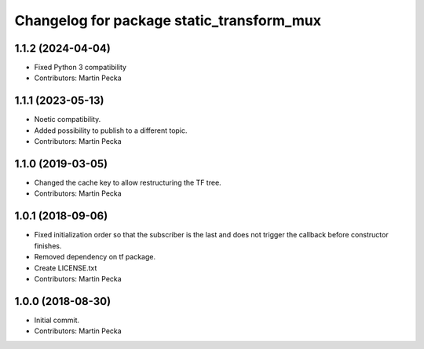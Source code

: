 ^^^^^^^^^^^^^^^^^^^^^^^^^^^^^^^^^^^^^^^^^^
Changelog for package static_transform_mux
^^^^^^^^^^^^^^^^^^^^^^^^^^^^^^^^^^^^^^^^^^

1.1.2 (2024-04-04)
------------------
* Fixed Python 3 compatibility
* Contributors: Martin Pecka

1.1.1 (2023-05-13)
------------------
* Noetic compatibility.
* Added possibility to publish to a different topic.
* Contributors: Martin Pecka

1.1.0 (2019-03-05)
------------------
* Changed the cache key to allow restructuring the TF tree.
* Contributors: Martin Pecka

1.0.1 (2018-09-06)
------------------
* Fixed initialization order so that the subscriber is the last and does not trigger the callback before constructor finishes.
* Removed dependency on tf package.
* Create LICENSE.txt
* Contributors: Martin Pecka

1.0.0 (2018-08-30)
------------------
* Initial commit.
* Contributors: Martin Pecka
